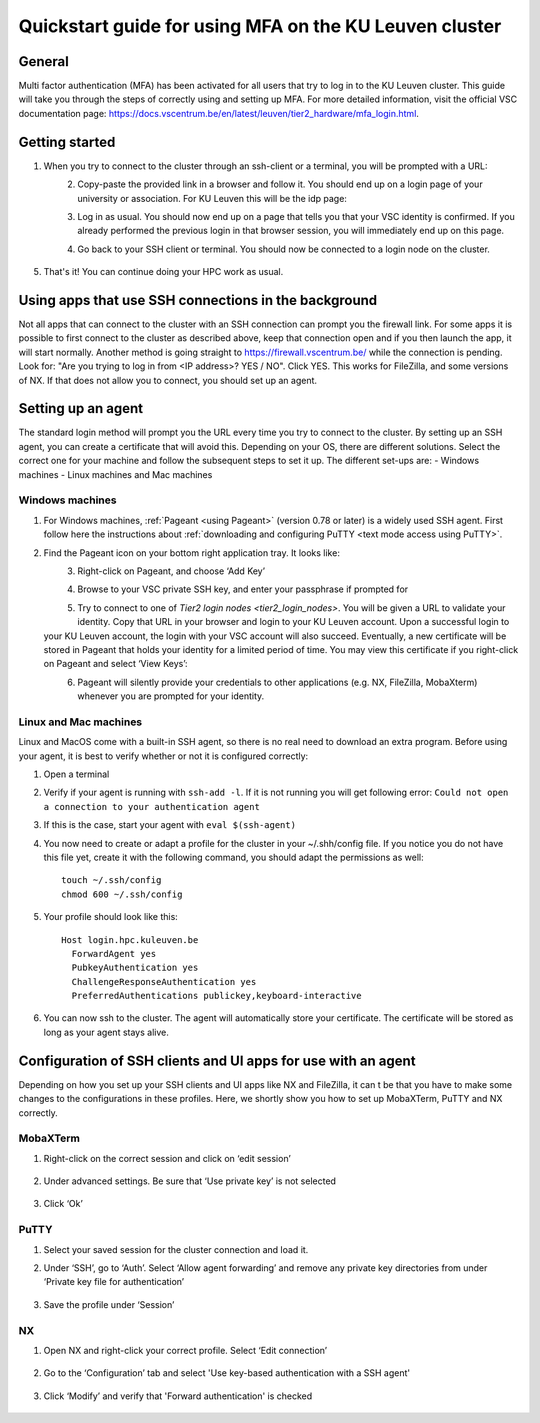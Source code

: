 .. _mfa quick start:

Quickstart guide for using MFA on the KU Leuven cluster
=======================================================
General
-------
Multi factor authentication (MFA) has been activated for all users that try to log in 
to the KU Leuven cluster. 
This guide will take you through the steps of correctly using and setting up MFA. 
For more detailed information, visit the official VSC documentation page: 
https://docs.vscentrum.be/en/latest/leuven/tier2_hardware/mfa_login.html.

Getting started
---------------
#. When you try to connect to the cluster through an ssh-client or a terminal, 
   you will be prompted with a URL:

   .. _firewall_link_mfa:
   .. figure:: mfa_quickstart/firewall_link_mfa.PNG
      :align: left
      :alt: firewall_link_mfa
#. Copy-paste the provided link in a browser and follow it. 
   You should end up on a login page of your university or association. 
   For KU Leuven this will be the idp page:

   .. _idp_page:
   .. figure:: mfa_quickstart/idp_page.PNG
      :align: left
      :alt: idp_page
#. Log in as usual. You should now end up on a page that tells you that your VSC 
   identity is confirmed. 
   If you already performed the previous login in that browser session, you will 
   immediately end up on this page.

   .. _firewall_confirmed:
   .. figure:: mfa_quickstart/firewall_confirmed.PNG
      :align: left
      :alt: firewall_confirmed
#. Go back to your SSH client or terminal. You should now be connected to a login node on the cluster.    

   .. _login_node:
   .. figure:: mfa_quickstart/login_node.PNG
      :align: center
      :alt: login_node
#. That's it! You can continue doing your HPC work as usual.

Using apps that use SSH connections in the background
-----------------------------------------------------
Not all apps that can connect to the cluster with an SSH connection can prompt you the 
firewall link. For some apps it is possible to first connect to the cluster as described 
above, keep that connection open and if you then launch the app, it will start normally. 
Another method is going straight to https://firewall.vscentrum.be/ while the connection 
is pending. Look for: "Are you trying to log in from <IP address>? YES / NO".
Click YES. This works for FileZilla, and some versions of NX. 
If that does not allow you to connect, you should set up an agent. 

Setting up an agent
-------------------
The standard login method will prompt you the URL every time you try to connect to the cluster. 
By setting up an SSH agent, you can create a certificate that will avoid this. 
Depending on your OS, there are different solutions. Select the correct one for your machine 
and follow the subsequent steps to set it up. The different set-ups are:
-	Windows machines
-	Linux machines and Mac machines 

Windows machines
~~~~~~~~~~~~~~~~
#. For Windows machines, :ref:`Pageant <using Pageant>` (version 0.78 or later) is a 
   widely used SSH agent.
   First follow here the instructions about 
   :ref:`downloading and configuring PuTTY <text mode access using PuTTY>`.

#. Find the Pageant icon on your bottom right application tray. It looks like:

   .. _pageant_logo:
   .. figure:: mfa_quickstart/Pageant_logo.PNG
      :align: left
      :alt: pageant_logo
#. Right-click on Pageant, and choose ‘Add Key’

   .. _pageant_add_key:
   .. figure:: mfa_quickstart/Pageant_add_key.PNG
      :align: left
      :alt: pageant_add_key
#. Browse to your VSC private SSH key, and enter your passphrase if prompted for

   .. _pageant_passphrase:
   .. figure:: mfa_quickstart/Pageant_passphrase.PNG
      :align: left
      :alt: pageant_passphrase
#. Try to connect to one of `Tier2 login nodes <tier2_login_nodes>`.
   You will be given a URL to validate your identity.
   Copy that URL in your browser and login to your KU Leuven account.
   Upon a successful login to your KU Leuven account, the login with your VSC account 
   will also succeed.
   Eventually, a new certificate will be stored in Pageant that holds your identity for
   a limited period of time.
   You may view this certificate if you right-click on Pageant and select ‘View Keys’:

   .. _pageant_view_keys:
   .. figure:: mfa_quickstart/Pageant_view_keys.PNG
      :align: left
      :alt: pageant_view_keys
#. Pageant will silently provide your credentials to other applications (e.g. NX, FileZilla, MobaXterm)
   whenever you are prompted for your identity.

Linux and Mac machines
~~~~~~~~~~~~~~~~~~~~~~
Linux and MacOS come with a built-in SSH agent, so there is no real need to download 
an extra program. Before using your agent, it is best to verify whether or not it is 
configured correctly:

#. Open a terminal
#. Verify if your agent is running with ``ssh-add -l``. 
   If it is not running you will get following error: 
   ``Could not open a connection to your authentication agent``
#. If this is the case, start your agent with ``eval $(ssh-agent)``
#. You now need to create or adapt a profile for the cluster in your ~/.shh/config file. If you notice you do not have this file yet, create it with the following command, you should adapt the permissions as well::

      touch ~/.ssh/config
      chmod 600 ~/.ssh/config
   
#. Your profile should look like this::

      Host login.hpc.kuleuven.be
        ForwardAgent yes
        PubkeyAuthentication yes
        ChallengeResponseAuthentication yes
        PreferredAuthentications publickey,keyboard-interactive
        
#. You can now ssh to the cluster. The agent will automatically store your certificate. 
   The certificate will be stored as long as your agent stays alive.

Configuration of SSH clients and UI apps for use with an agent
--------------------------------------------------------------
Depending on how you set up your SSH clients and UI apps like NX and FileZilla, it can t
be that you have to make some changes to the configurations in these profiles. 
Here, we shortly show you how to set up MobaXTerm, PuTTY and NX correctly.

MobaXTerm
~~~~~~~~~
#. Right-click on the correct session and click on ‘edit session’

   .. _moba_edit_session:
   .. figure:: mfa_quickstart/moba_edit_session.png
      :align: center
      :alt: moba_edit_session
#. Under advanced settings. Be sure that ‘Use private key’ is not selected

   .. _moba_priv:
   .. figure:: mfa_quickstart/moba_priv.PNG
      :align: center
      :alt: moba_priv
#. Click ‘Ok’

PuTTY
~~~~~
#. Select your saved session for the cluster connection and load it.
#. Under ‘SSH’, go to ‘Auth’. Select ‘Allow agent forwarding’ and remove any private 
   key directories from under ‘Private key file for authentication’

   .. _putty:
   .. figure:: mfa_quickstart/putty.png
      :align: center
      :alt: putty
#. Save the profile under ‘Session’

.. _mfa for nx:
NX
~~
#. Open NX and right-click your correct profile. Select ‘Edit connection’

   .. _nx_profile:
   .. figure:: mfa_quickstart/nx_profile.png
      :align: center
      :alt: nx_profile  
#. Go to the ‘Configuration’ tab and select 'Use key-based authentication with a SSH agent'

   .. _nx_config:
   .. figure:: mfa_quickstart/nx_config.PNG
      :align: center
      :alt: nx_config  
#. Click ‘Modify’ and verify that 'Forward authentication' is checked

   .. _nx_mod:
   .. figure:: mfa_quickstart/nx_mod.PNG
      :align: center
      :alt: nx_mod
